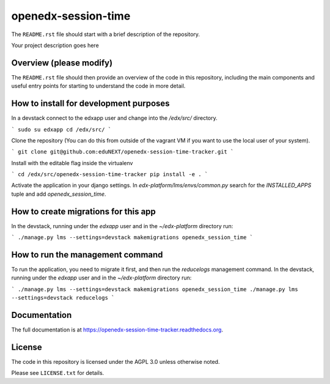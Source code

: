 openedx-session-time
=============================

The ``README.rst`` file should start with a brief description of the repository.

Your project description goes here


Overview (please modify)
------------------------

The ``README.rst`` file should then provide an overview of the code in this
repository, including the main components and useful entry points for starting
to understand the code in more detail.


How to install for development purposes
---------------------------------------

In a devstack connect to the edxapp user and change into the `/edx/src/` directory.

```
sudo su edxapp
cd /edx/src/
```

Clone the repository (You can do this from outside of the vagrant VM if you want to use the local user of your system).

```
git clone git@github.com:eduNEXT/openedx-session-time-tracker.git
```

Install with the editable flag inside the virtualenv

```
cd /edx/src/openedx-session-time-tracker
pip install -e .
```

Activate the application in your django settings.
In `edx-platform/lms/envs/common.py` search for the `INSTALLED_APPS` tuple and add `openedx_session_time`.


How to create migrations for this app
-------------------------------------

In the devstack, running under the `edxapp` user and in the `~/edx-platform` directory run:

```
./manage.py lms --settings=devstack makemigrations openedx_session_time
```


How to run the management command
---------------------------------

To run the application, you need to migrate it first, and then run the `reducelogs` management command.
In the devstack, running under the `edxapp` user and in the `~/edx-platform` directory run:

```
./manage.py lms --settings=devstack makemigrations openedx_session_time
./manage.py lms --settings=devstack reducelogs
```


Documentation
-------------

The full documentation is at https://openedx-session-time-tracker.readthedocs.org.


License
-------

The code in this repository is licensed under the AGPL 3.0 unless
otherwise noted.

Please see ``LICENSE.txt`` for details.
